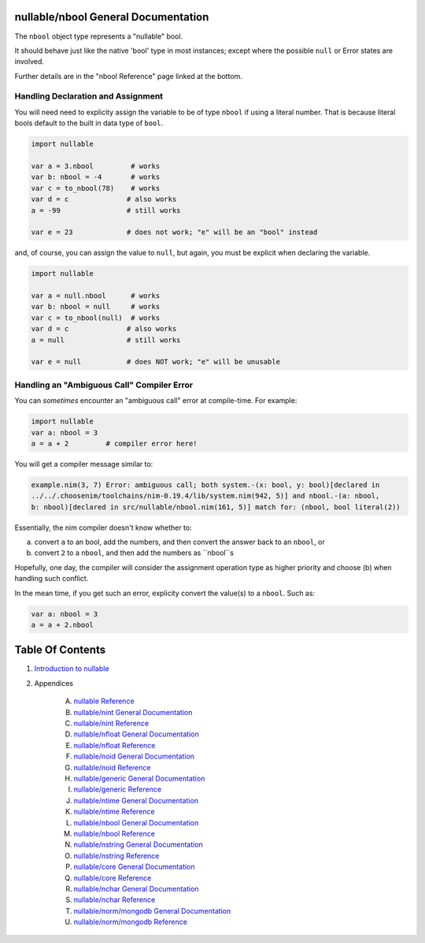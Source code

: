 nullable/nbool General Documentation
==============================================================================

The ``nbool`` object type represents a "nullable" bool.

It should behave just like the native 'bool' type in most instances; except
where the possible ``null`` or Error states are involved.

Further details are in the "nbool Reference" page linked at the bottom.

Handling Declaration and Assignment
-----------------------------------
You will need need to explicity assign the variable to be of type ``nbool``
if using a literal number. That is because literal bools default to
the built in data type of ``bool``.

.. code:: nim

    import nullable

    var a = 3.nbool         # works
    var b: nbool = -4       # works
    var c = to_nbool(78)    # works
    var d = c              # also works
    a = -99                # still works

    var e = 23             # does not work; "e" will be an "bool" instead

and, of course, you can assign the value to ``null``, but again, you must
be explicit when declaring the variable.

.. code:: nim

    import nullable

    var a = null.nbool      # works
    var b: nbool = null     # works
    var c = to_nbool(null)  # works
    var d = c              # also works
    a = null               # still works

    var e = null           # does NOT work; "e" will be unusable

Handling an "Ambiguous Call" Compiler Error
-------------------------------------------

You can *sometimes* encounter an "ambiguous call" error at compile-time. For example:

.. code:: nim

    import nullable
    var a: nbool = 3
    a = a + 2         # compiler error here!

You will get a compiler message similar to:

.. code:: text

    example.nim(3, 7) Error: ambiguous call; both system.-(x: bool, y: bool)[declared in
    ../../.choosenim/toolchains/nim-0.19.4/lib/system.nim(942, 5)] and nbool.-(a: nbool,
    b: nbool)[declared in src/nullable/nbool.nim(161, 5)] match for: (nbool, bool literal(2))

Essentially, the nim compiler doesn't know whether to:

a. convert ``a`` to an bool, add the numbers, and then convert the answer back to an ``nbool``, or

b. convert ``2`` to a ``nbool``, and then add the numbers as ``nbool``s

Hopefully, one day, the compiler will consider the assignment operation type
as higher priority and choose (b) when handling such conflict.

In the mean time, if you get such an error, explicity convert the value(s) to a ``nbool``. Such as:

.. code:: nim

    var a: nbool = 3
    a = a + 2.nbool




Table Of Contents
=================

1. `Introduction to nullable <index.rst>`__
2. Appendices

    A. `nullable Reference <nullable-ref.rst>`__
    B. `nullable/nint General Documentation <nullable-nint-gen.rst>`__
    C. `nullable/nint Reference <nullable-nint-ref.rst>`__
    D. `nullable/nfloat General Documentation <nullable-nfloat-gen.rst>`__
    E. `nullable/nfloat Reference <nullable-nfloat-ref.rst>`__
    F. `nullable/noid General Documentation <nullable-noid-gen.rst>`__
    G. `nullable/noid Reference <nullable-noid-ref.rst>`__
    H. `nullable/generic General Documentation <nullable-generic-gen.rst>`__
    I. `nullable/generic Reference <nullable-generic-ref.rst>`__
    J. `nullable/ntime General Documentation <nullable-ntime-gen.rst>`__
    K. `nullable/ntime Reference <nullable-ntime-ref.rst>`__
    L. `nullable/nbool General Documentation <nullable-nbool-gen.rst>`__
    M. `nullable/nbool Reference <nullable-nbool-ref.rst>`__
    N. `nullable/nstring General Documentation <nullable-nstring-gen.rst>`__
    O. `nullable/nstring Reference <nullable-nstring-ref.rst>`__
    P. `nullable/core General Documentation <nullable-core-gen.rst>`__
    Q. `nullable/core Reference <nullable-core-ref.rst>`__
    R. `nullable/nchar General Documentation <nullable-nchar-gen.rst>`__
    S. `nullable/nchar Reference <nullable-nchar-ref.rst>`__
    T. `nullable/norm/mongodb General Documentation <nullable-norm-mongodb-gen.rst>`__
    U. `nullable/norm/mongodb Reference <nullable-norm-mongodb-ref.rst>`__
